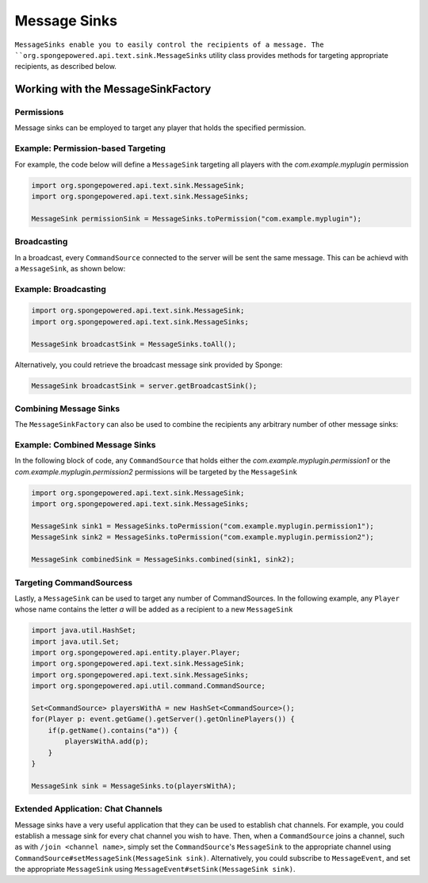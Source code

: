 =============
Message Sinks
=============

``MessageSinks enable you to easily control the recipients of a message. The ``org.spongepowered.api.text.sink.MessageSinks`` utility class provides methods for targeting
appropriate recipients, as described below.

Working with the MessageSinkFactory
===================================

Permissions
~~~~~~~~~~~

Message sinks can be employed to target any player that holds the specified permission.

Example: Permission-based Targeting
~~~~~~~~~~~~~~~~~~~~~~~~~~~~~~~~~~~

For example, the code below will define a ``MessageSink`` targeting all players with the `com.example.myplugin` permission

.. code-block:: java

    import org.spongepowered.api.text.sink.MessageSink;
    import org.spongepowered.api.text.sink.MessageSinks;

    MessageSink permissionSink = MessageSinks.toPermission("com.example.myplugin");

Broadcasting
~~~~~~~~~~~~

In a broadcast, every ``CommandSource`` connected to the server will be sent the same message. This can be achievd with a ``MessageSink``, as shown below:

Example: Broadcasting
~~~~~~~~~~~~~~~~~~~~~

.. code-block:: java

    import org.spongepowered.api.text.sink.MessageSink;
    import org.spongepowered.api.text.sink.MessageSinks;

    MessageSink broadcastSink = MessageSinks.toAll();

Alternatively, you could retrieve the broadcast message sink provided by Sponge:

.. code-block:: java

    MessageSink broadcastSink = server.getBroadcastSink();

Combining Message Sinks
~~~~~~~~~~~~~~~~~~~~~~~

The ``MessageSinkFactory`` can also be used to combine the recipients any arbitrary number of other message sinks:

Example: Combined Message Sinks
~~~~~~~~~~~~~~~~~~~~~~~~~~~~~~~

In the following block of code, any ``CommandSource`` that holds either the `com.example.myplugin.permission1` or the `com.example.myplugin.permission2` permissions will be targeted
by the ``MessageSink``

.. code-block:: java

    import org.spongepowered.api.text.sink.MessageSink;
    import org.spongepowered.api.text.sink.MessageSinks;

    MessageSink sink1 = MessageSinks.toPermission("com.example.myplugin.permission1");
    MessageSink sink2 = MessageSinks.toPermission("com.example.myplugin.permission2");

    MessageSink combinedSink = MessageSinks.combined(sink1, sink2);

Targeting CommandSourcess
~~~~~~~~~~~~~~~~~~~~~~~~

Lastly, a ``MessageSink`` can be used to target any number of CommandSources. In the following example, any ``Player`` whose name contains the letter `a` will be added as a recipient to a new
``MessageSink``

.. code-block:: java

    import java.util.HashSet;
    import java.util.Set;
    import org.spongepowered.api.entity.player.Player;
    import org.spongepowered.api.text.sink.MessageSink;
    import org.spongepowered.api.text.sink.MessageSinks;
    import org.spongepowered.api.util.command.CommandSource;

    Set<CommandSource> playersWithA = new HashSet<CommandSource>();
    for(Player p: event.getGame().getServer().getOnlinePlayers()) {
        if(p.getName().contains("a")) {
            playersWithA.add(p);
        }
    }

    MessageSink sink = MessageSinks.to(playersWithA);

Extended Application: Chat Channels
~~~~~~~~~~~~~~~~~~~~~~~~~~~~~~~~~~~

Message sinks have a very useful application that they can be used to establish chat channels. For example, you could establish a message sink for every chat channel you wish to have.
Then, when a ``CommandSource`` joins a channel, such as with ``/join <channel name>``, simply set the ``CommandSource``'s ``MessageSink`` to the appropriate channel using ``CommandSource#setMessageSink(MessageSink sink)``.
Alternatively, you could subscribe to ``MessageEvent``, and set the appropriate ``MessageSink`` using ``MessageEvent#setSink(MessageSink sink)``.
